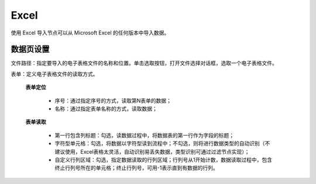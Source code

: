 ﻿Excel
=====================
使用 Excel 导入节点可以从 Microsoft Excel 的任何版本中导入数据。

数据页设置
-----------------

文件路径：指定要导入的电子表格文件的名称和位置。单击选取按钮，打开文件选择对话框，选取一个电子表格文件。

表单：定义电子表格文件的读取方式。
   
   **表单定位**

     * 序号：通过指定序号的方式，读取第N表单的数据；
	 
     * 名称：通过指定表单名称的方式，读取数据；

   **表单读取**

     * 第一行包含列标题：勾选，读数据过程中，将数据表的第一行作为字段的标题；

     * 字符型单元格：勾选，将数据以字符型读到流程中；不勾选，则将进行数据类型的自动识别（不建议使用，Excel表格太灵活，自动识别易丢失数据，类型识别可通过过滤节点实现）；

     * 自定义行列区域：勾选，指定数据读取的行列区域；行列号从1开始计数，数据读取过程中，包含终止行列号所在的单元格；终止行列号，可用-1表示直到有数据的行列。
